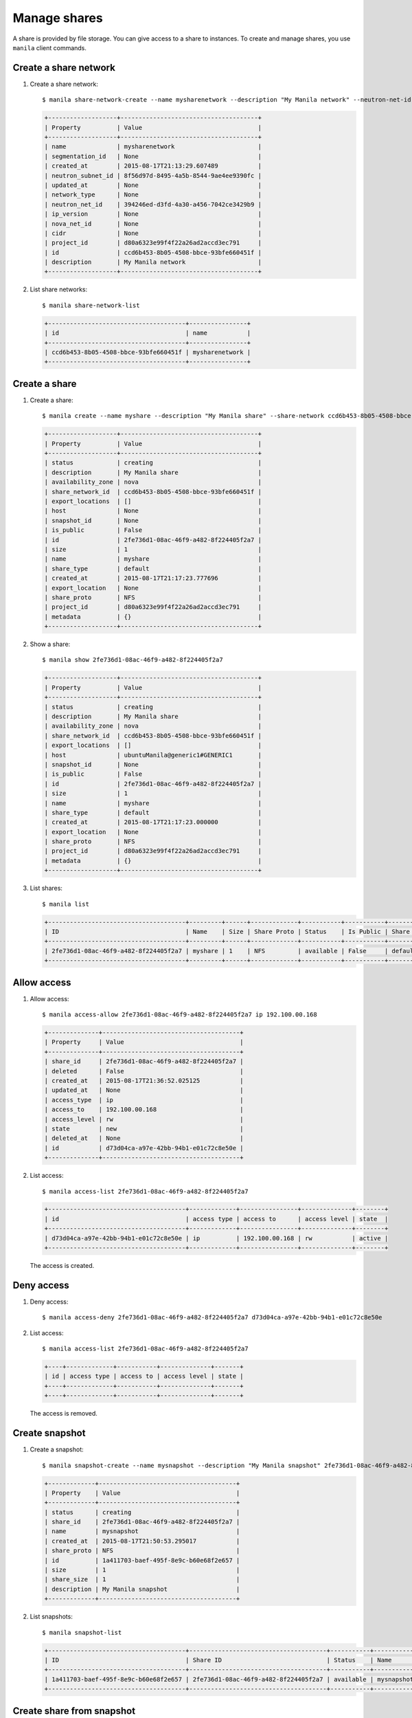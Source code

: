 .. _share:

=============
Manage shares
=============

A share is provided by file storage. You can give access to a share to
instances. To create and manage shares, you use ``manila`` client commands.

Create a share network
~~~~~~~~~~~~~~~~~~~~~~

#. Create a share network::

     $ manila share-network-create --name mysharenetwork --description "My Manila network" --neutron-net-id 394246ed-d3fd-4a30-a456-7042ce3429b9 --neutron-subnet-id 8f56d97d-8495-4a5b-8544-9ae4ee9390fc

   .. code::

     +-------------------+--------------------------------------+
     | Property          | Value                                |
     +-------------------+--------------------------------------+
     | name              | mysharenetwork                       |
     | segmentation_id   | None                                 |
     | created_at        | 2015-08-17T21:13:29.607489           |
     | neutron_subnet_id | 8f56d97d-8495-4a5b-8544-9ae4ee9390fc |
     | updated_at        | None                                 |
     | network_type      | None                                 |
     | neutron_net_id    | 394246ed-d3fd-4a30-a456-7042ce3429b9 |
     | ip_version        | None                                 |
     | nova_net_id       | None                                 |
     | cidr              | None                                 |
     | project_id        | d80a6323e99f4f22a26ad2accd3ec791     |
     | id                | ccd6b453-8b05-4508-bbce-93bfe660451f |
     | description       | My Manila network                    |
     +-------------------+--------------------------------------+

#. List share networks::

     $ manila share-network-list

   .. code::

     +--------------------------------------+----------------+
     | id                                   | name           |
     +--------------------------------------+----------------+
     | ccd6b453-8b05-4508-bbce-93bfe660451f | mysharenetwork |
     +--------------------------------------+----------------+

Create a share
~~~~~~~~~~~~~~

#. Create a share::

     $ manila create --name myshare --description "My Manila share" --share-network ccd6b453-8b05-4508-bbce-93bfe660451f NFS 1

   .. code::

     +-------------------+--------------------------------------+
     | Property          | Value                                |
     +-------------------+--------------------------------------+
     | status            | creating                             |
     | description       | My Manila share                      |
     | availability_zone | nova                                 |
     | share_network_id  | ccd6b453-8b05-4508-bbce-93bfe660451f |
     | export_locations  | []                                   |
     | host              | None                                 |
     | snapshot_id       | None                                 |
     | is_public         | False                                |
     | id                | 2fe736d1-08ac-46f9-a482-8f224405f2a7 |
     | size              | 1                                    |
     | name              | myshare                              |
     | share_type        | default                              |
     | created_at        | 2015-08-17T21:17:23.777696           |
     | export_location   | None                                 |
     | share_proto       | NFS                                  |
     | project_id        | d80a6323e99f4f22a26ad2accd3ec791     |
     | metadata          | {}                                   |
     +-------------------+--------------------------------------+

#. Show a share::

     $ manila show 2fe736d1-08ac-46f9-a482-8f224405f2a7

   .. code::

     +-------------------+--------------------------------------+
     | Property          | Value                                |
     +-------------------+--------------------------------------+
     | status            | creating                             |
     | description       | My Manila share                      |
     | availability_zone | nova                                 |
     | share_network_id  | ccd6b453-8b05-4508-bbce-93bfe660451f |
     | export_locations  | []                                   |
     | host              | ubuntuManila@generic1#GENERIC1       |
     | snapshot_id       | None                                 |
     | is_public         | False                                |
     | id                | 2fe736d1-08ac-46f9-a482-8f224405f2a7 |
     | size              | 1                                    |
     | name              | myshare                              |
     | share_type        | default                              |
     | created_at        | 2015-08-17T21:17:23.000000           |
     | export_location   | None                                 |
     | share_proto       | NFS                                  |
     | project_id        | d80a6323e99f4f22a26ad2accd3ec791     |
     | metadata          | {}                                   |
     +-------------------+--------------------------------------+

#. List shares::

     $ manila list

   .. code::

     +--------------------------------------+---------+------+-------------+-----------+-----------+------------+---------------------------------------------------------------+--------------------------------+
     | ID                                   | Name    | Size | Share Proto | Status    | Is Public | Share Type | Export location                                               | Host                           |
     +--------------------------------------+---------+------+-------------+-----------+-----------+------------+---------------------------------------------------------------+--------------------------------+
     | 2fe736d1-08ac-46f9-a482-8f224405f2a7 | myshare | 1    | NFS         | available | False     | default    | 10.254.0.3:/shares/share-2fe736d1-08ac-46f9-a482-8f224405f2a7 | ubuntuManila@generic1#GENERIC1 |
     +--------------------------------------+---------+------+-------------+-----------+-----------+------------+---------------------------------------------------------------+--------------------------------+

Allow access
~~~~~~~~~~~~

#. Allow access::

     $ manila access-allow 2fe736d1-08ac-46f9-a482-8f224405f2a7 ip 192.100.00.168

   .. code::

     +--------------+--------------------------------------+
     | Property     | Value                                |
     +--------------+--------------------------------------+
     | share_id     | 2fe736d1-08ac-46f9-a482-8f224405f2a7 |
     | deleted      | False                                |
     | created_at   | 2015-08-17T21:36:52.025125           |
     | updated_at   | None                                 |
     | access_type  | ip                                   |
     | access_to    | 192.100.00.168                       |
     | access_level | rw                                   |
     | state        | new                                  |
     | deleted_at   | None                                 |
     | id           | d73d04ca-a97e-42bb-94b1-e01c72c8e50e |
     +--------------+--------------------------------------+


#. List access::

     $ manila access-list 2fe736d1-08ac-46f9-a482-8f224405f2a7

   .. code::

     +--------------------------------------+-------------+----------------+--------------+--------+
     | id                                   | access type | access to      | access level | state  |
     +--------------------------------------+-------------+----------------+--------------+--------+
     | d73d04ca-a97e-42bb-94b1-e01c72c8e50e | ip          | 192.100.00.168 | rw           | active |
     +--------------------------------------+-------------+----------------+--------------+--------+

   The access is created.

Deny access
~~~~~~~~~~~

#. Deny access::

     $ manila access-deny 2fe736d1-08ac-46f9-a482-8f224405f2a7 d73d04ca-a97e-42bb-94b1-e01c72c8e50e

#. List access::

     $ manila access-list 2fe736d1-08ac-46f9-a482-8f224405f2a7

   .. code::

     +----+-------------+-----------+--------------+-------+
     | id | access type | access to | access level | state |
     +----+-------------+-----------+--------------+-------+
     +----+-------------+-----------+--------------+-------+

   The access is removed.

Create snapshot
~~~~~~~~~~~~~~~

#. Create a snapshot::

     $ manila snapshot-create --name mysnapshot --description "My Manila snapshot" 2fe736d1-08ac-46f9-a482-8f224405f2a7

   .. code::

     +-------------+--------------------------------------+
     | Property    | Value                                |
     +-------------+--------------------------------------+
     | status      | creating                             |
     | share_id    | 2fe736d1-08ac-46f9-a482-8f224405f2a7 |
     | name        | mysnapshot                           |
     | created_at  | 2015-08-17T21:50:53.295017           |
     | share_proto | NFS                                  |
     | id          | 1a411703-baef-495f-8e9c-b60e68f2e657 |
     | size        | 1                                    |
     | share_size  | 1                                    |
     | description | My Manila snapshot                   |
     +-------------+--------------------------------------+

#. List snapshots::

     $ manila snapshot-list

   .. code::

     +--------------------------------------+--------------------------------------+-----------+------------+------------+
     | ID                                   | Share ID                             | Status    | Name       | Share Size |
     +--------------------------------------+--------------------------------------+-----------+------------+------------+
     | 1a411703-baef-495f-8e9c-b60e68f2e657 | 2fe736d1-08ac-46f9-a482-8f224405f2a7 | available | mysnapshot | 1          |
     +--------------------------------------+--------------------------------------+-----------+------------+------------+

Create share from snapshot
~~~~~~~~~~~~~~~~~~~~~~~~~~

#. Create a share from a snapshot::

     $ manila create --snapshot-id 1a411703-baef-495f-8e9c-b60e68f2e657 --share-network ccd6b453-8b05-4508-bbce-93bfe660451f --name mysharefromsnap NFS 1

   .. code::

     +-------------------+--------------------------------------+
     | Property          | Value                                |
     +-------------------+--------------------------------------+
     | status            | creating                             |
     | description       | None                                 |
     | availability_zone | nova                                 |
     | share_network_id  | ccd6b453-8b05-4508-bbce-93bfe660451f |
     | export_locations  | []                                   |
     | host              | ubuntuManila@generic1#GENERIC1       |
     | snapshot_id       | 1a411703-baef-495f-8e9c-b60e68f2e657 |
     | is_public         | False                                |
     | id                | bcc5b2a7-862b-418a-9607-5d669619d652 |
     | size              | 1                                    |
     | name              | mysharefromsnap                      |
     | share_type        | default                              |
     | created_at        | 2015-08-17T21:54:43.000000           |
     | export_location   | None                                 |
     | share_proto       | NFS                                  |
     | project_id        | d80a6323e99f4f22a26ad2accd3ec791     |
     | metadata          | {}                                   |
     +-------------------+--------------------------------------+


#. List shares::

     $ manila list

   .. code::

     +--------------------------------------+-----------------+------+-------------+-----------+-----------+------------+---------------------------------------------------------------+--------------------------------+
     | ID                                   | Name            | Size | Share Proto | Status    | Is Public | Share Type | Export location                                               | Host                           |
     +--------------------------------------+-----------------+------+-------------+-----------+-----------+------------+---------------------------------------------------------------+--------------------------------+
     | 2fe736d1-08ac-46f9-a482-8f224405f2a7 | myshare         | 1    | NFS         | available | False     | default    | 10.254.0.3:/shares/share-2fe736d1-08ac-46f9-a482-8f224405f2a7 | ubuntuManila@generic1#GENERIC1 |
     | bcc5b2a7-862b-418a-9607-5d669619d652 | mysharefromsnap | 1    | NFS         | creating  | False     | default    | None                                                          | ubuntuManila@generic1#GENERIC1 |
     +--------------------------------------+-----------------+------+-------------+-----------+-----------+------------+---------------------------------------------------------------+--------------------------------+

#. Show the share created from snapshot::

     $ manila show bcc5b2a7-862b-418a-9607-5d669619d652

   .. code::

     +-------------------+---------------------------------------------------------------+
     | Property          | Value                                                         |
     +-------------------+---------------------------------------------------------------+
     | status            | available                                                     |
     | description       | None                                                          |
     | availability_zone | nova                                                          |
     | share_network_id  | ccd6b453-8b05-4508-bbce-93bfe660451f                          |
     | export_locations  | 10.254.0.3:/shares/share-bcc5b2a7-862b-418a-9607-5d669619d652 |
     | host              | ubuntuManila@generic1#GENERIC1                                |
     | snapshot_id       | 1a411703-baef-495f-8e9c-b60e68f2e657                          |
     | is_public         | False                                                         |
     | id                | bcc5b2a7-862b-418a-9607-5d669619d652                          |
     | size              | 1                                                             |
     | name              | mysharefromsnap                                               |
     | share_type        | default                                                       |
     | created_at        | 2015-08-17T21:54:43.000000                                    |
     | share_proto       | NFS                                                           |
     | project_id        | d80a6323e99f4f22a26ad2accd3ec791                              |
     | metadata          | {}                                                            |
     +-------------------+---------------------------------------------------------------+

Delete share
~~~~~~~~~~~~

#. Delete a share::

     $ manila delete bcc5b2a7-862b-418a-9607-5d669619d652

#. List shares::

     $ manila list

   .. code::

     +--------------------------------------+-----------------+------+-------------+-----------+-----------+------------+---------------------------------------------------------------+--------------------------------+
     | ID                                   | Name            | Size | Share Proto | Status    | Is Public | Share Type | Export location                                               | Host                           |
     +--------------------------------------+-----------------+------+-------------+-----------+-----------+------------+---------------------------------------------------------------+--------------------------------+
     | 2fe736d1-08ac-46f9-a482-8f224405f2a7 | myshare         | 1    | NFS         | available | False     | default    | 10.254.0.3:/shares/share-2fe736d1-08ac-46f9-a482-8f224405f2a7 | ubuntuManila@generic1#GENERIC1 |
     | bcc5b2a7-862b-418a-9607-5d669619d652 | mysharefromsnap | 1    | NFS         | deleting  | False     | default    | 10.254.0.3:/shares/share-bcc5b2a7-862b-418a-9607-5d669619d652 | ubuntuManila@generic1#GENERIC1 |
     +--------------------------------------+-----------------+------+-------------+-----------+-----------+------------+---------------------------------------------------------------+--------------------------------+

   The share is being deleted.

Delete snapshot
~~~~~~~~~~~~~~~

#. List snapshots before deleting::

     $ manila snapshot-list

   .. code::

     +--------------------------------------+--------------------------------------+-----------+------------+------------+
     | ID                                   | Share ID                             | Status    | Name       | Share Size |
     +--------------------------------------+--------------------------------------+-----------+------------+------------+
     | 1a411703-baef-495f-8e9c-b60e68f2e657 | 2fe736d1-08ac-46f9-a482-8f224405f2a7 | available | mysnapshot | 1          |
     +--------------------------------------+--------------------------------------+-----------+------------+------------+

#. Delete a snapshot::

     $ manila snapshot-delete 1a411703-baef-495f-8e9c-b60e68f2e657xyang@ubuntuManila:~/devstack$ manila snapshot-list

#. List snapshots after deleting::

   .. code::

     +----+----------+--------+------+------------+
     | ID | Share ID | Status | Name | Share Size |
     +----+----------+--------+------+------------+
     +----+----------+--------+------+------------+

   The snapshot is deleted.

Extend share
~~~~~~~~~~~~

#. Extend share::

     $ manila extend 2fe736d1-08ac-46f9-a482-8f224405f2a7 2

#. Show the share while it is being extended::

     $ manila show 2fe736d1-08ac-46f9-a482-8f224405f2a7

   .. code::

     +-------------------+---------------------------------------------------------------+
     | Property          | Value                                                         |
     +-------------------+---------------------------------------------------------------+
     | status            | extending                                                     |
     | description       | My Manila share                                               |
     | availability_zone | nova                                                          |
     | share_network_id  | ccd6b453-8b05-4508-bbce-93bfe660451f                          |
     | export_locations  | 10.254.0.3:/shares/share-2fe736d1-08ac-46f9-a482-8f224405f2a7 |
     | host              | ubuntuManila@generic1#GENERIC1                                |
     | snapshot_id       | None                                                          |
     | is_public         | False                                                         |
     | id                | 2fe736d1-08ac-46f9-a482-8f224405f2a7                          |
     | size              | 1                                                             |
     | name              | myshare                                                       |
     | share_type        | default                                                       |
     | created_at        | 2015-08-17T21:17:23.000000                                    |
     | share_proto       | NFS                                                           |
     | project_id        | d80a6323e99f4f22a26ad2accd3ec791                              |
     | metadata          | {}                                                            |
     +-------------------+---------------------------------------------------------------+

#. Show the share after it is extended::

     $ manila show 2fe736d1-08ac-46f9-a482-8f224405f2a7

   .. code::

     +-------------------+---------------------------------------------------------------+
     | Property          | Value                                                         |
     +-------------------+---------------------------------------------------------------+
     | status            | available                                                     |
     | description       | My Manila share                                               |
     | availability_zone | nova                                                          |
     | share_network_id  | ccd6b453-8b05-4508-bbce-93bfe660451f                          |
     | export_locations  | 10.254.0.3:/shares/share-2fe736d1-08ac-46f9-a482-8f224405f2a7 |
     | host              | ubuntuManila@generic1#GENERIC1                                |
     | snapshot_id       | None                                                          |
     | is_public         | False                                                         |
     | id                | 2fe736d1-08ac-46f9-a482-8f224405f2a7                          |
     | size              | 2                                                             |
     | name              | myshare                                                       |
     | share_type        | default                                                       |
     | created_at        | 2015-08-17T21:17:23.000000                                    |
     | share_proto       | NFS                                                           |
     | project_id        | d80a6323e99f4f22a26ad2accd3ec791                              |
     | metadata          | {}                                                            |
     +-------------------+---------------------------------------------------------------+

Shrink share
~~~~~~~~~~~~

#. Shrink a share::

     $ manila shrink 2fe736d1-08ac-46f9-a482-8f224405f2a7 1

#. Show the share while it is being shrunk::

     $ manila show 2fe736d1-08ac-46f9-a482-8f224405f2a7

   .. code::

     +-------------------+---------------------------------------------------------------+
     | Property          | Value                                                         |
     +-------------------+---------------------------------------------------------------+
     | status            | shrinking                                                     |
     | description       | My Manila share                                               |
     | availability_zone | nova                                                          |
     | share_network_id  | ccd6b453-8b05-4508-bbce-93bfe660451f                          |
     | export_locations  | 10.254.0.3:/shares/share-2fe736d1-08ac-46f9-a482-8f224405f2a7 |
     | host              | ubuntuManila@generic1#GENERIC1                                |
     | snapshot_id       | None                                                          |
     | is_public         | False                                                         |
     | id                | 2fe736d1-08ac-46f9-a482-8f224405f2a7                          |
     | size              | 2                                                             |
     | name              | myshare                                                       |
     | share_type        | default                                                       |
     | created_at        | 2015-08-17T21:17:23.000000                                    |
     | share_proto       | NFS                                                           |
     | project_id        | d80a6323e99f4f22a26ad2accd3ec791                              |
     | metadata          | {}                                                            |
     +-------------------+---------------------------------------------------------------+

#. Show the share after it is being shrunk::

     $ manila show 2fe736d1-08ac-46f9-a482-8f224405f2a7

   .. code::

     +-------------------+---------------------------------------------------------------+
     | Property          | Value                                                         |
     +-------------------+---------------------------------------------------------------+
     | status            | available                                                     |
     | description       | My Manila share                                               |
     | availability_zone | nova                                                          |
     | share_network_id  | ccd6b453-8b05-4508-bbce-93bfe660451f                          |
     | export_locations  | 10.254.0.3:/shares/share-2fe736d1-08ac-46f9-a482-8f224405f2a7 |
     | host              | ubuntuManila@generic1#GENERIC1                                |
     | snapshot_id       | None                                                          |
     | is_public         | False                                                         |
     | id                | 2fe736d1-08ac-46f9-a482-8f224405f2a7                          |
     | size              | 1                                                             |
     | name              | myshare                                                       |
     | share_type        | default                                                       |
     | created_at        | 2015-08-17T21:17:23.000000                                    |
     | share_proto       | NFS                                                           |
     | project_id        | d80a6323e99f4f22a26ad2accd3ec791                              |
     | metadata          | {}                                                            |
     +-------------------+---------------------------------------------------------------+
